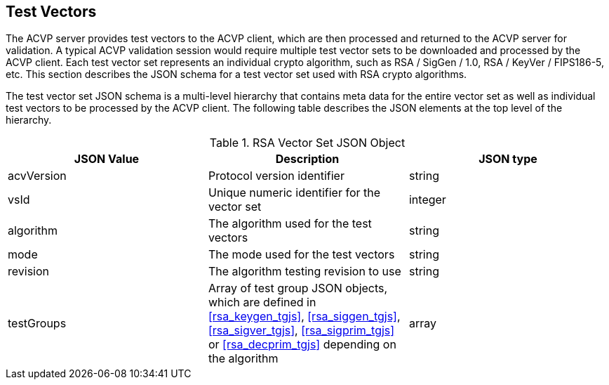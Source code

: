 
[[tgjs]]
== Test Vectors

The ACVP server provides test vectors to the ACVP client, which are then processed and returned to the ACVP server for validation. A typical ACVP validation session would require multiple test vector sets to be downloaded and processed by the ACVP client. Each test vector set represents an individual crypto algorithm, such as RSA / SigGen / 1.0, RSA / KeyVer / FIPS186-5, etc. This section describes the JSON schema for a test vector set used with RSA crypto algorithms.

The test vector set JSON schema is a multi-level hierarchy that contains meta data for the entire vector set as well as individual test vectors to be processed by the ACVP client. The following table describes the JSON elements at the top level of the hierarchy.

[[rsa_vs_top_table]]
.RSA Vector Set JSON Object
|===
| JSON Value | Description | JSON type

| acvVersion | Protocol version identifier | string
| vsId | Unique numeric identifier for the vector set | integer
| algorithm | The algorithm used for the test vectors | string
| mode | The mode used for the test vectors | string
| revision | The algorithm testing revision to use | string
| testGroups | Array of test group JSON objects, which are defined in <<rsa_keygen_tgjs>>, <<rsa_siggen_tgjs>>, <<rsa_sigver_tgjs>>, <<rsa_sigprim_tgjs>> or <<rsa_decprim_tgjs>> depending on the algorithm | array
|===
